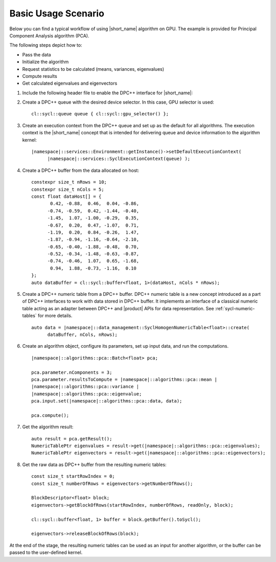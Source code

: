 .. ******************************************************************************
.. * Copyright 2014-2020 Intel Corporation
.. *
.. * Licensed under the Apache License, Version 2.0 (the "License");
.. * you may not use this file except in compliance with the License.
.. * You may obtain a copy of the License at
.. *
.. *     http://www.apache.org/licenses/LICENSE-2.0
.. *
.. * Unless required by applicable law or agreed to in writing, software
.. * distributed under the License is distributed on an "AS IS" BASIS,
.. * WITHOUT WARRANTIES OR CONDITIONS OF ANY KIND, either express or implied.
.. * See the License for the specific language governing permissions and
.. * limitations under the License.
.. *******************************************************************************/

Basic Usage Scenario
~~~~~~~~~~~~~~~~~~~~~

Below you can find a typical workflow of using |short_name| algorithm on GPU.
The example is provided for Principal Component Analysis algorithm (PCA).

The following steps depict how to:

- Pass the data
- Initialize the algorithm
- Request statistics to be calculated (means, variances, eigenvalues)
- Compute results
- Get calculated eigenvalues and eigenvectors

#. Include the following header file to enable the DPC++ interface for
   |short_name|:

   .. substitution-code-block::

      #include "|daal_in_code|_sycl.h"

#. Create a DPC++ queue with the desired device selector. In this case,
   GPU selector is used:

   .. parsed-literal::

      cl::sycl::queue queue { cl::sycl::gpu_selector() };

#. Create an execution context from the DPC++ queue and set up as the
   default for all algorithms. The execution context is the |short_name|
   concept that is intended for delivering queue and device information
   to the algorithm kernel:

   .. parsed-literal::

      |namespace|::services::Environment::getInstance()->setDefaultExecutionContext(
            |namespace|::services::SyclExecutionContext(queue) );

#. Create a DPC++ buffer from the data allocated on host:

   .. parsed-literal::

      constexpr size_t nRows = 10;
      constexpr size_t nCols = 5;
      const float dataHost[] = {
             0.42, -0.88,  0.46,  0.04, -0.86,
            -0.74, -0.59,  0.42, -1.44, -0.40,
            -1.45,  1.07, -1.00, -0.29,  0.35,
            -0.67,  0.20,  0.47, -1.07,  0.71,
            -1.19,  0.20,  0.84, -0.26,  1.47,
            -1.87, -0.94, -1.16, -0.64, -2.10,
            -0.65, -0.40, -1.88, -0.48,  0.70,
            -0.52, -0.34, -1.48, -0.63, -0.87,
            -0.74, -0.46,  1.07,  0.65, -1.68,
             0.94,  1.88, -0.73, -1.16,  0.10
      };
      auto dataBuffer = cl::sycl::buffer<float, 1>(dataHost, nCols * nRows);

#. Create a DPC++ numeric table from a DPC++ buffer. DPC++ numeric table is a new concept
   introduced as a part of DPC++ interfaces to work with data stored in DPC++ buffer.
   It implements an interface of a classical numeric table acting as an adapter between DPC++
   and |product| APIs for data representation. See :ref:`sycl-numeric-tables` for more details.

   .. parsed-literal::

      auto data = |namespace|::data_management::SyclHomogenNumericTable<float>::create(
            dataBuffer, nCols, nRows);


#. Create an algorithm object, configure its parameters, set up input
   data, and run the computations.

   .. parsed-literal::

      |namespace|::algorithms::pca::Batch<float> pca;

      pca.parameter.nComponents = 3;
      pca.parameter.resultsToCompute = |namespace|::algorithms::pca::mean |
      |namespace|::algorithms::pca::variance |
      |namespace|::algorithms::pca::eigenvalue;
      pca.input.set(|namespace|::algorithms::pca::data, data);

      pca.compute();

#. Get the algorithm result:

   .. parsed-literal::

      auto result = pca.getResult();
      NumericTablePtr eigenvalues = result->get(|namespace|::algorithms::pca::eigenvalues);
      NumericTablePtr eigenvectors = result->get(|namespace|::algorithms::pca::eigenvectors);

#. Get the raw data as DPC++ buffer from the resulting numeric tables:

   .. parsed-literal::

      const size_t startRowIndex = 0;
      const size_t numberOfRows = eigenvectors->getNumberOfRows();

      BlockDescriptor<float> block;
      eigenvectors->getBlockOfRows(startRowIndex, numberOfRows, readOnly, block);

      cl::sycl::buffer<float, 1> buffer = block.getBuffer().toSycl();

      eigenvectors->releaseBlockOfRows(block);

At the end of the stage, the resulting numeric tables can be used as an input for another algorithm,
or the buffer can be passed to the user-defined kernel.

